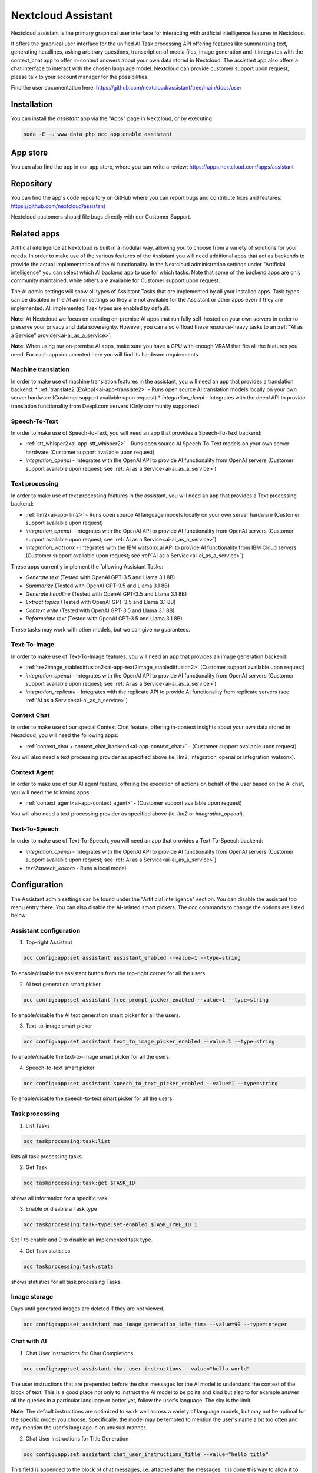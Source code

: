 ===================
Nextcloud Assistant
===================

.. _ai-app-assistant:

Nextcloud assistant is the primary graphical user interface for interacting with artificial intelligence features in Nextcloud.

It offers the graphical user interface for the unified AI Task processing API offering features like summarizing text, generating headlines, asking arbitrary questions, transcription of media files, image generation and it integrates with the context_chat app to offer in-context answers about your own data stored in Nextcloud. The assistant app also offers a chat interface to interact with the chosen language model. Nextcloud can provide customer support upon request, please talk to your account manager for the possibilities.

Find the user documentation here: `<https://github.com/nextcloud/assistant/tree/main/docs/user>`_

Installation
------------

You can install the *assistant* app via the "Apps" page in Nextcloud, or by executing

.. code-block::

   sudo -E -u www-data php occ app:enable assistant

App store
---------

You can also find the app in our app store, where you can write a review: `<https://apps.nextcloud.com/apps/assistant>`_

Repository
----------

You can find the app's code repository on GitHub where you can report bugs and contribute fixes and features: `<https://github.com/nextcloud/assistant>`_

Nextcloud customers should file bugs directly with our Customer Support.

Related apps
------------

Artificial intelligence at Nextcloud is built in a modular way, allowing you to choose from a variety of solutions for your needs. In order to make use of the various features of the Assistant you will need additional apps that act as backends to provide the actual implementation of the AI functionality. In the Nextcloud administration settings under "Artificial intelligence" you can select which AI backend app to use for which tasks. Note that some of the backend apps are only community maintained, while others are available for Customer support upon request.

The AI admin settings will show all types of Assistant Tasks that are implemented by all your installed apps. Task types can be disabled in the AI admin settings so they are not available for the Assistant or other apps even if they are implemented. All implemented Task types are enabled by default.

**Note**: At Nextcloud we focus on creating on-premise AI apps that run fully self-hosted on your own servers in order to preserve your privacy and data sovereignty. However, you can also offload these resource-heavy tasks to an :ref:`"AI as a Service" provider<ai-ai_as_a_service>`.

**Note**: When using our on-premise AI apps, make sure you have a GPU with enough VRAM that fits all the features you need. For each app documented here you will find its hardware requirements.

.. _machine_translation:

Machine translation
~~~~~~~~~~~~~~~~~~~

In order to make use of machine translation features in the assistant, you will need an app that provides a translation backend:
* :ref:`translate2 (ExApp)<ai-app-translate2>` - Runs open source AI translation models locally on your own server hardware (Customer support available upon request)
* *integration_deepl* - Integrates with the deepl API to provide translation functionality from Deepl.com servers (Only community supported)

Speech-To-Text
~~~~~~~~~~~~~~

In order to make use of Speech-to-Text, you will need an app that provides a Speech-To-Text backend:

* :ref:`stt_whisper2<ai-app-stt_whisper2>` - Runs open source AI Speech-To-Text models on your own server hardware  (Customer support available upon request)
* *integration_openai* - Integrates with the OpenAI API to provide AI functionality from OpenAI servers  (Customer support available upon request; see :ref:`AI as a Service<ai-ai_as_a_service>`)

Text processing
~~~~~~~~~~~~~~~

In order to make use of text processing features in the assistant, you will need an app that provides a Text processing backend:

* :ref:`llm2<ai-app-llm2>` - Runs open source AI language models locally on your own server hardware (Customer support available upon request)
* *integration_openai* - Integrates with the OpenAI API to provide AI functionality from OpenAI servers  (Customer support available upon request; see :ref:`AI as a Service<ai-ai_as_a_service>`)
* *integration_watsonx* - Integrates with the IBM watsonx.ai API to provide AI functionality from IBM Cloud servers  (Customer support available upon request; see :ref:`AI as a Service<ai-ai_as_a_service>`)

These apps currently implement the following Assistant Tasks:

* *Generate text* (Tested with OpenAI GPT-3.5 and Llama 3.1 8B)
* *Summarize* (Tested with OpenAI GPT-3.5 and Llama 3.1 8B)
* *Generate headline* (Tested with OpenAI GPT-3.5 and Llama 3.1 8B)
* *Extract topics* (Tested with OpenAI GPT-3.5 and Llama 3.1 8B)
* *Context write* (Tested with OpenAI GPT-3.5 and Llama 3.1 8B)
* *Reformulate text* (Tested with OpenAI GPT-3.5 and Llama 3.1 8B)

These tasks may work with other models, but we can give no guarantees.

Text-To-Image
~~~~~~~~~~~~~

In order to make use of Text-To-Image features, you will need an app that provides an image generation backend:

* :ref:`tex2image_stablediffusion2<ai-app-text2image_stablediffusion2>` (Customer support available upon request)
* *integration_openai* - Integrates with the OpenAI API to provide AI functionality from OpenAI servers (Customer support available upon request; see :ref:`AI as a Service<ai-ai_as_a_service>`)
* *integration_replicate* - Integrates with the replicate API to provide AI functionality from replicate servers (see :ref:`AI as a Service<ai-ai_as_a_service>`)

Context Chat
~~~~~~~~~~~~

In order to make use of our special Context Chat feature, offering in-context insights about your own data stored in Nextcloud, you will need the following apps:

* :ref:`context_chat + context_chat_backend<ai-app-context_chat>` -  (Customer support available upon request)

You will also need a text processing provider as specified above (ie. llm2, integration_openai or integration_watsonx).

Context Agent
~~~~~~~~~~~~~

In order to make use of our AI agent feature, offering the execution of actions on behalf of the user based on the AI chat, you will need the following apps:


* :ref:`context_agent<ai-app-context_agent>` -  (Customer support available upon request)


You will also need a text processing provider as specified above (ie. *llm2* or *integration_openai*).

Text-To-Speech
~~~~~~~~~~~~~~

In order to make use of Text-To-Speech, you will need an app that provides a Text-To-Speech backend:

* *integration_openai* - Integrates with the OpenAI API to provide AI functionality from OpenAI servers  (Customer support available upon request; see :ref:`AI as a Service<ai-ai_as_a_service>`)
* *text2speech_kokoro* - Runs a local model

Configuration
-------------

The Assistant admin settings can be found under the "Artificial intelligence" section.
You can disable the assistant top menu entry there. You can also disable the AI-related smart pickers.
The occ commands to change the options are listed below.

Assistant configuration
~~~~~~~~~~~~~~~~~~~~~~~

1. Top-right Assistant

.. code-block::

   occ config:app:set assistant assistant_enabled --value=1 --type=string

To enable/disable the assistant button from the top-right corner for all the users.

2. AI text generation smart picker

.. code-block::

   occ config:app:set assistant free_prompt_picker_enabled --value=1 --type=string

To enable/disable the AI text generation smart picker for all the users.

3. Text-to-image smart picker

.. code-block::

   occ config:app:set assistant text_to_image_picker_enabled --value=1 --type=string

To enable/disable the text-to-image smart picker for all the users.

4. Speech-to-text smart picker

.. code-block::

   occ config:app:set assistant speech_to_text_picker_enabled --value=1 --type=string

To enable/disable the speech-to-text smart picker for all the users.

Task processing
~~~~~~~~~~~~~~~

1. List Tasks

.. code-block::

   occ taskprocessing:task:list

lists all task processing tasks.

2. Get Task

.. code-block::

   occ taskprocessing:task:get $TASK_ID

shows all information for a specific task.

3. Enable or disable a Task type

.. code-block::

   occ taskprocessing:task-type:set-enabled $TASK_TYPE_ID 1

Set 1 to enable and 0 to disable an implemented task type.

4. Get Task statistics

.. code-block::

   occ taskprocessing:task:stats

shows statistics for all task processing Tasks.

Image storage
~~~~~~~~~~~~~

Days until generated images are deleted if they are not viewed.

.. code-block::

   occ config:app:set assistant max_image_generation_idle_time --value=90 --type=integer

Chat with AI
~~~~~~~~~~~~

1. Chat User Instructions for Chat Completions

.. code-block::

   occ config:app:set assistant chat_user_instructions --value="hello world"

The user instructions that are prepended before the chat messages for the AI model to understand the context of the block of text. This is a good place not only to instruct the AI model to be polite and kind but also to for example answer all the queries in a particular language or better yet, follow the user's language. The sky is the limit.

**Note**: The default instructions are optimized to work well across a variety of language models, but may not be optimal for the specific model you choose. Specifically, the model may be tempted to mention the user's name a bit too often and may mention the user's language in an unusual manner.

2. Chat User Instructions for Title Generation

.. code-block::

   occ config:app:set assistant chat_user_instructions_title --value="hello title"

This field is appended to the block of chat messages, i.e. attached after the messages. It is done this way to allow it to be used even with text completion models which could have the instructions as "The title for the above conversation could be \"".

3. Last N messages to consider for chat completions

.. code-block::

   occ config:app:set assistant chat_last_n_messages --value=10

The number of latest messages to consider for generating the next message. This does not include the user instructions, which is always considered in addition to this. This value should be adjusted in case you are hitting the token limit in your conversations too often.
The AI text generation provider should ideally handle the max token limit case.

Improve AI task pickup speed
~~~~~~~~~~~~~~~~~~~~~~~~~~~~

See :ref:`the relevant section in AI Overview<ai-overview_improve-ai-task-pickup-speed>` for more information.
